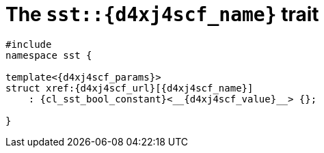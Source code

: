 //
// Copyright (C) 2012-2024 Stealth Software Technologies, Inc.
//
// Permission is hereby granted, free of charge, to any person
// obtaining a copy of this software and associated documentation
// files (the "Software"), to deal in the Software without
// restriction, including without limitation the rights to use,
// copy, modify, merge, publish, distribute, sublicense, and/or
// sell copies of the Software, and to permit persons to whom the
// Software is furnished to do so, subject to the following
// conditions:
//
// The above copyright notice and this permission notice (including
// the next paragraph) shall be included in all copies or
// substantial portions of the Software.
//
// THE SOFTWARE IS PROVIDED "AS IS", WITHOUT WARRANTY OF ANY KIND,
// EXPRESS OR IMPLIED, INCLUDING BUT NOT LIMITED TO THE WARRANTIES
// OF MERCHANTABILITY, FITNESS FOR A PARTICULAR PURPOSE AND
// NONINFRINGEMENT. IN NO EVENT SHALL THE AUTHORS OR COPYRIGHT
// HOLDERS BE LIABLE FOR ANY CLAIM, DAMAGES OR OTHER LIABILITY,
// WHETHER IN AN ACTION OF CONTRACT, TORT OR OTHERWISE, ARISING
// FROM, OUT OF OR IN CONNECTION WITH THE SOFTWARE OR THE USE OR
// OTHER DEALINGS IN THE SOFTWARE.
//
// SPDX-License-Identifier: MIT
//

[#{d4xj4scf_id}]
= The `sst::{d4xj4scf_name}` trait

[source,cpp,subs="{sst_subs_source}"]
----
#include <link:{repo_browser_url}/src/c-cpp/include/sst/catalog/{d4xj4scf_name}.hpp[sst/catalog/{d4xj4scf_name}.hpp,window=_blank]>
namespace sst {

ifeval::["{d4xj4scf_params2}" == ""]
template<{d4xj4scf_params}>
endif::[]
ifeval::["{d4xj4scf_params2}" != ""]
ifeval::["{d4xj4scf_params3}" == ""]
template<{d4xj4scf_params}
         {d4xj4scf_params2}>
endif::[]
ifeval::["{d4xj4scf_params3}" != ""]
ifeval::["{d4xj4scf_params4}" == ""]
template<{d4xj4scf_params}
         {d4xj4scf_params2}
         {d4xj4scf_params3}>
endif::[]
ifeval::["{d4xj4scf_params4}" != ""]
ifeval::["{d4xj4scf_params5}" == ""]
template<{d4xj4scf_params}
         {d4xj4scf_params2}
         {d4xj4scf_params3}
         {d4xj4scf_params4}>
endif::[]
ifeval::["{d4xj4scf_params5}" != ""]
ifeval::["{d4xj4scf_params6}" == ""]
template<{d4xj4scf_params}
         {d4xj4scf_params2}
         {d4xj4scf_params3}
         {d4xj4scf_params4}
         {d4xj4scf_params5}>
endif::[]
ifeval::["{d4xj4scf_params6}" != ""]
endif::[]
endif::[]
endif::[]
endif::[]
endif::[]
struct xref:{d4xj4scf_url}[{d4xj4scf_name}]
    : {cl_sst_bool_constant}<__{d4xj4scf_value}__> {};

}
----

//
